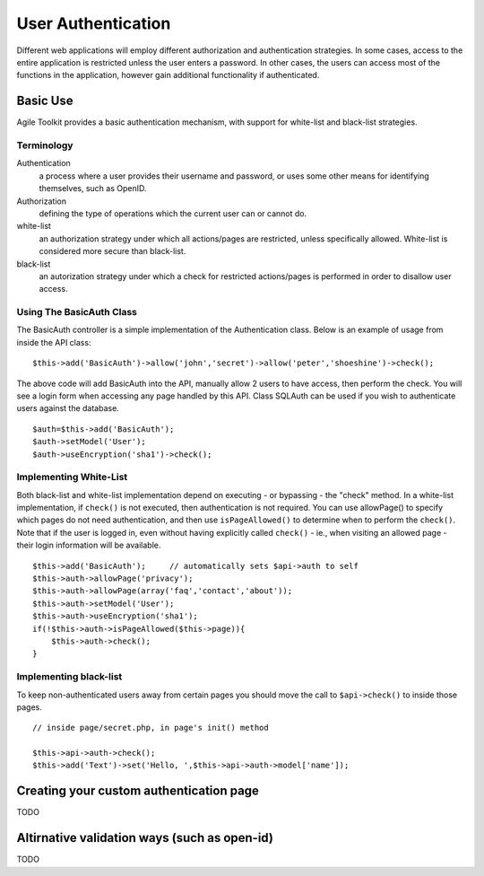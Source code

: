 *******************
User Authentication
*******************

Different web applications will employ different authorization and
authentication strategies. In some cases, access to the entire
application is restricted unless the user enters a password. In other
cases, the users can access most of the functions in the application,
however gain additional functionality if authenticated.

Basic Use
=========

Agile Toolkit provides a basic authentication mechanism, with support
for white-list and black-list strategies.

Terminology
-----------

Authentication
    a process where a user provides their username and password, or uses some other means for identifying themselves, such as OpenID.
Authorization
    defining the type of operations which the current user can or cannot do.
white-list
    an authorization strategy under which all actions/pages are restricted, unless specifically allowed. White-list is considered more secure than black-list.
black-list
    an autorization strategy under which a check for restricted actions/pages is performed in order to disallow user access.

Using The BasicAuth Class
-------------------------

The BasicAuth controller is a simple implementation of the
Authentication class. Below is an example of usage from inside the API
class:

::

    $this->add('BasicAuth')->allow('john','secret')->allow('peter','shoeshine')->check();

The above code will add BasicAuth into the API, manually allow 2 users
to have access, then perform the check. You will see a login form when
accessing any page handled by this API. Class SQLAuth can be used if you
wish to authenticate users against the database.

::

    $auth=$this->add('BasicAuth');
    $auth->setModel('User');
    $auth->useEncryption('sha1')->check();

Implementing White-List
-----------------------

Both black-list and white-list implementation depend on executing - or
bypassing - the "check" method. In a white-list implementation, if
``check()`` is not executed, then authentication is not required. You
can use allowPage() to specify which pages do not need authentication,
and then use ``isPageAllowed()`` to determine when to perform the
``check()``. Note that if the user is logged in, even without having
explicitly called ``check()`` - ie., when visiting an allowed page -
their login information will be available.

::

    $this->add('BasicAuth');     // automatically sets $api->auth to self
    $this->auth->allowPage('privacy');
    $this->auth->allowPage(array('faq','contact','about'));
    $this->auth->setModel('User');
    $this->auth->useEncryption('sha1');
    if(!$this->auth->isPageAllowed($this->page)){
        $this->auth->check();
    }

Implementing black-list
-----------------------

To keep non-authenticated users away from certain pages you should move
the call to ``$api->check()`` to inside those pages.

::

    // inside page/secret.php, in page's init() method

    $this->api->auth->check();
    $this->add('Text')->set('Hello, ',$this->api->auth->model['name']);

Creating your custom authentication page
========================================

TODO

Altirnative validation ways (such as open-id)
=============================================

TODO
